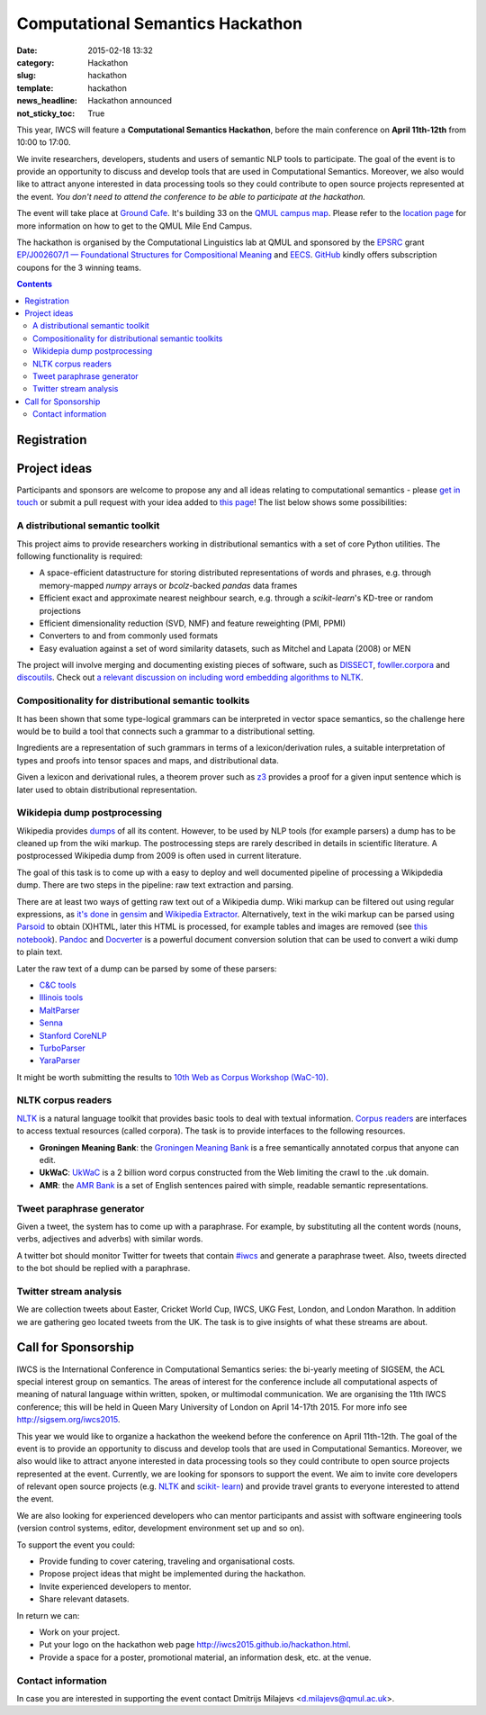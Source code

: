 =================================
Computational Semantics Hackathon
=================================

:date: 2015-02-18 13:32
:category: Hackathon
:slug: hackathon
:template: hackathon
:news_headline: Hackathon announced
:not_sticky_toc: True

This year, IWCS will feature a **Computational Semantics Hackathon**, before the
main conference on **April 11th-12th** from 10:00 to 17:00.

We invite researchers, developers, students and users of semantic NLP tools to
participate. The goal of the event is to provide an opportunity to discuss and
develop tools that are used in Computational Semantics. Moreover, we also would
like to attract anyone interested in data processing tools so they could
contribute to open source projects represented at the event. *You don't need to
attend the conference to be able to participate at the hackathon.*

The event will take place at `Ground Cafe <http://www.qmsu.org/ground/>`_. It's
building 33 on the `QMUL campus map <{filename}/static/qm-campus-map.pdf>`_.
Please refer to the `location page <{filename}/articles/09-location.rst>`_ for
more information on how to get to the QMUL Mile End Campus.

The hackathon is organised by the Computational Linguistics lab at QMUL and
sponsored by the EPSRC_ grant `EP/J002607/1 — Foundational Structures for
Compositional Meaning`__ and `EECS`_. GitHub_ kindly offers subscription coupons
for the 3 winning teams.

__ http://gow.epsrc.ac.uk/NGBOViewGrant.aspx?GrantRef=EP/J002607/1

.. _EPSRC: http://www.epsrc.ac.uk/
.. _EECS: http://eecs.qmul.ac.uk/
.. _GitHub: https://github.com

.. contents::
    :depth: 2

Registration
============

.. html::
  <div style="width:100%; text-align:left;" >
    <iframe  src="//eventbrite.co.uk/tickets-external?eid=16162713110&ref=etckt" frameborder="0" height="320" width="100%" vspace="0" hspace="0" marginheight="5" marginwidth="5" scrolling="auto" allowtransparency="true"></iframe>
  </div>

Project ideas
=============

Participants and sponsors are welcome to propose any and all ideas relating to
computational semantics - please `get in touch`__ or submit a pull request with
your idea added to `this page`__! The list below shows some possibilities:

__ mailto:d.milajevs@qmul.ac.uk?subject=IWCS-Hackathon
__ https://github.com/iwcs2015/iwcs2015.github.io/blob/pelican/content/articles/07-hackathon.rst

A distributional semantic toolkit
---------------------------------

This project aims to provide researchers working in distributional semantics with
a set of core Python utilities. The following functionality is required:

* A space-efficient datastructure for storing distributed representations of words
  and phrases, e.g. through memory-mapped `numpy` arrays or `bcolz`-backed `pandas` data frames
* Efficient exact and approximate nearest neighbour search, e.g. through a `scikit-learn`'s
  KD-tree or random projections
* Efficient dimensionality reduction (SVD, NMF) and feature reweighting (PMI, PPMI)
* Converters to and from commonly used formats
* Easy evaluation against a set of word similarity datasets, such as Mitchel and Lapata (2008) or MEN

The project will involve merging and documenting existing pieces of software,
such as `DISSECT`_, `fowller.corpora`_ and `discoutils`_. Check out `a relevant
discussion on including word embedding algorithms to NLTK`__.

__ https://github.com/nltk/nltk/issues/798

.. _DISSECT: https://github.com/composes-toolkit/dissect
.. _fowller.corpora:  https://github.com/dimazest/fowler.corpora
.. _discoutils: https://github.com/MLCL/DiscoUtils

Compositionality for distributional semantic toolkits
-----------------------------------------------------

It has been shown that some type-logical grammars can be interpreted in vector
space semantics, so the challenge here would be to build a tool that connects
such a grammar to a distributional setting.

Ingredients are a representation of such grammars in terms of a
lexicon/derivation rules, a suitable interpretation of types and proofs into
tensor spaces and maps, and distributional data.

Given a lexicon and derivational rules, a theorem prover such as z3_ provides a
proof for a given input sentence which is later used to obtain distributional
representation.

.. _z3: http://rise4fun.com/z3

Wikidepia dump postprocessing
-----------------------------

Wikipedia provides `dumps`__ of all its content. However, to be used by NLP
tools (for example parsers) a dump has to be cleaned up from the wiki markup.
The postrocessing steps are rarely described in details in scientific
literature. A postprocessed Wikipedia dump from 2009 is often used in
current literature.

__ https://dumps.wikimedia.org/enwiki/

The goal of this task is to come up with a easy to deploy and well documented
pipeline of processing a Wikipdedia dump. There are two steps in the pipeline:
raw text extraction and parsing.

There are at least two ways of getting raw text out of a Wikipedia dump. Wiki
markup can be filtered out using regular expressions, as `it's done`__ in
`gensim`_ and `Wikipedia Extractor`_. Alternatively, text in the wiki markup can
be parsed using `Parsoid`_ to obtain (X)HTML, later this HTML is processed, for
example tables and images are removed (see `this notebook`__). `Pandoc`_ and
`Docverter`_ is a powerful document conversion solution that can be used to
convert a wiki dump to plain text.

.. _gensim: https://radimrehurek.com/gensim/
.. _Parsoid: https://www.mediawiki.org/wiki/Parsoid
.. _Pandoc: http://johnmacfarlane.net/pandoc/
.. _Docverter: https://github.com/docverter/docverter#docverter-server
.. _`Wikipedia Extractor`: https://github.com/bwbaugh/wikipedia-extractor


__ https://github.com/piskvorky/gensim/blob/develop/gensim/corpora/wikicorpus.py
__ http://nbviewer.ipython.org/urls/bitbucket.org/dimazest/phd-buildout/raw/tip/notebooks/Wikipedia%20dump.ipynb

Later the raw text of a dump can be parsed by some of these parsers:

* `C&C tools <http://svn.ask.it.usyd.edu.au/trac/candc>`_
* `Illinois tools <http://cogcomp.cs.illinois.edu/page/software>`_
* `MaltParser <http://www.maltparser.org/>`_
* `Senna <http://ml.nec-labs.com/senna/>`_
* `Stanford CoreNLP <http://nlp.stanford.edu/software/corenlp.shtml>`_
* `TurboParser <http://www.ark.cs.cmu.edu/TurboParser/>`_
* `YaraParser <https://github.com/yahoo/YaraParser>`_

It might be worth submitting the results to `10th Web as Corpus Workshop
(WaC-10)`_.

.. _`10th Web as Corpus Workshop (WaC-10)`: https://www.sigwac.org.uk/wiki/WAC10

NLTK corpus readers
-------------------

NLTK_ is a natural language toolkit that provides basic tools to deal with
textual information. `Corpus readers`__ are interfaces to access textual resources
(called corpora). The task is to provide interfaces to the following resources.

__ http://www.nltk.org/api/nltk.corpus.reader.html#module-nltk.corpus.reader

* **Groningen Meaning Bank**: the `Groningen Meaning Bank`__ is a free
  semantically annotated corpus that anyone can edit.

  __ http://gmb.let.rug.nl/

* **UkWaC**: `UkWaC <http://wacky.sslmit.unibo.it/doku.php>`_ is a 2 billion
  word corpus constructed from the Web   limiting the crawl to the .uk domain.

* **AMR**: the `AMR Bank`__ is a set of English sentences paired with simple,
  readable semantic representations.

  __ http://amr.isi.edu/index.html

Tweet paraphrase generator
--------------------------

Given a tweet, the system has to come up with a paraphrase. For example, by
substituting all the content words (nouns, verbs, adjectives and adverbs) with
similar words.

A twitter bot should monitor Twitter for tweets that contain `#iwcs
<https://twitter.com/search?q=%23iwcs>`_ and generate a paraphrase tweet. Also,
tweets directed to the bot should be replied with a paraphrase.

Twitter stream analysis
-----------------------

We are collection tweets about Easter, Cricket World Cup, IWCS, UKG Fest,
London, and London Marathon. In addition we are gathering geo located tweets
from the UK. The task is to give insights of what these streams are about.

Call for Sponsorship
====================

IWCS is the International Conference in Computational Semantics series: the bi-yearly
meeting of SIGSEM, the ACL special interest group on semantics. The areas
of interest for the conference include all computational aspects of meaning of
natural language within written, spoken, or multimodal communication. We are
organising the 11th IWCS conference; this will be held in Queen Mary University
of London on April 14-17th 2015. For more info see http://sigsem.org/iwcs2015.

This year we would like to organize a hackathon the weekend before the
conference on April 11th-12th. The goal of the event is to provide an
opportunity to discuss and develop tools that are used in Computational
Semantics. Moreover, we also would like to attract anyone interested in data
processing tools so they could contribute to open source projects represented at
the event. Currently, we are looking for sponsors to support the event. We aim
to invite core developers of relevant open source projects (e.g. `NLTK
<http://www.nltk.org/>`_ and `scikit- learn <http://scikit-learn.org/>`_) and
provide travel grants to everyone interested to attend the event.

We are also looking for experienced developers who can mentor participants and
assist with software engineering tools (version control systems, editor,
development environment set up and so on).

To support the event you could:

* Provide funding to cover catering, traveling and organisational costs.
* Propose project ideas that might be implemented during the hackathon.
* Invite experienced developers to mentor.
* Share relevant datasets.

In return we can:

* Work on your project.
* Put your logo on the hackathon web page http://iwcs2015.github.io/hackathon.html.
* Provide a space for a poster, promotional material, an information desk, etc.
  at the venue.

Contact information
-------------------

In case you are interested in supporting the event contact Dmitrijs Milajevs
<d.milajevs@qmul.ac.uk>.
